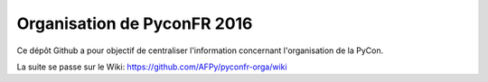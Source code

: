 ============================
Organisation de PyconFR 2016
============================

Ce dépôt Github a pour objectif de centraliser l'information
concernant l'organisation de la PyCon.

La suite se passe sur le Wiki: https://github.com/AFPy/pyconfr-orga/wiki

